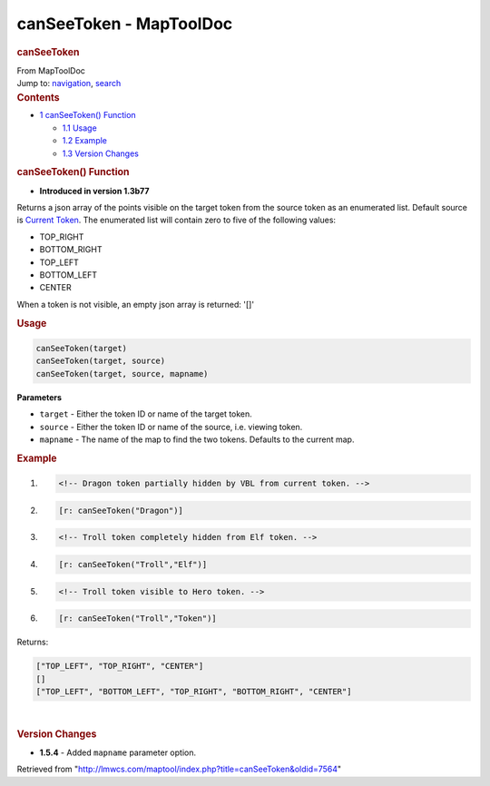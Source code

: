 ========================
canSeeToken - MapToolDoc
========================

.. contents::
   :depth: 3
..

.. container:: noprint
   :name: mw-page-base

.. container:: noprint
   :name: mw-head-base

.. container:: mw-body
   :name: content

   .. container:: mw-indicators

   .. rubric:: canSeeToken
      :name: firstHeading
      :class: firstHeading

   .. container:: mw-body-content
      :name: bodyContent

      .. container::
         :name: siteSub

         From MapToolDoc

      .. container::
         :name: contentSub

      .. container:: mw-jump
         :name: jump-to-nav

         Jump to: `navigation <#mw-head>`__, `search <#p-search>`__

      .. container:: mw-content-ltr
         :name: mw-content-text

         .. container:: toc
            :name: toc

            .. container::
               :name: toctitle

               .. rubric:: Contents
                  :name: contents

            -  `1 canSeeToken()
               Function <#canSeeToken.28.29_Function>`__

               -  `1.1 Usage <#Usage>`__
               -  `1.2 Example <#Example>`__
               -  `1.3 Version Changes <#Version_Changes>`__

         .. rubric:: canSeeToken() Function
            :name: canseetoken-function

         .. container:: template_version

            • **Introduced in version 1.3b77**

         .. container:: template_description

            Returns a json array of the points visible on the target
            token from the source token as an enumerated list. Default
            source is `Current Token <Current_Token>`__.
            The enumerated list will contain zero to five of the
            following values:

            -  TOP_RIGHT
            -  BOTTOM_RIGHT
            -  TOP_LEFT
            -  BOTTOM_LEFT
            -  CENTER

            When a token is not visible, an empty json array is
            returned: '[]'

         .. rubric:: Usage
            :name: usage

         .. container:: mw-geshi mw-code mw-content-ltr

            .. container:: mtmacro source-mtmacro

               .. code-block:: none

                  canSeeToken(target)
                  canSeeToken(target, source)
                  canSeeToken(target, source, mapname)

         **Parameters**

         -  ``target`` - Either the token ID or name of the target
            token.
         -  ``source`` - Either the token ID or name of the source, i.e.
            viewing token.
         -  ``mapname`` - The name of the map to find the two tokens.
            Defaults to the current map.

         .. rubric:: Example
            :name: example

         .. container:: template_example

            .. container:: mw-geshi mw-code mw-content-ltr

               .. container:: mtmacro source-mtmacro

                  #. .. code-block:: none

                        <!-- Dragon token partially hidden by VBL from current token. -->

                  #. .. code-block:: none

                        [r: canSeeToken("Dragon")]

                  #. .. code-block:: none

                        <!-- Troll token completely hidden from Elf token. -->

                  #. .. code-block:: none

                        [r: canSeeToken("Troll","Elf")]

                  #. .. code:: de2

                        <!-- Troll token visible to Hero token. -->

                  #. .. code-block:: none

                        [r: canSeeToken("Troll","Token")]

            Returns:

            .. container:: mw-geshi mw-code mw-content-ltr

               .. container:: javascript source-javascript

                  .. code-block:: none

                     ["TOP_LEFT", "TOP_RIGHT", "CENTER"]
                     []
                     ["TOP_LEFT", "BOTTOM_LEFT", "TOP_RIGHT", "BOTTOM_RIGHT", "CENTER"]

         | 

         .. rubric:: Version Changes
            :name: version-changes

         .. container:: template_changes

            -  **1.5.4** - Added ``mapname`` parameter option.

      .. container:: printfooter

         Retrieved from
         "http://lmwcs.com/maptool/index.php?title=canSeeToken&oldid=7564"

